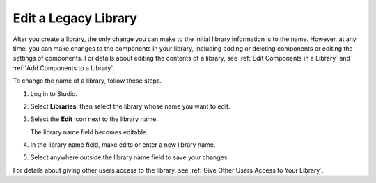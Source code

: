 .. _Edit a Library:

Edit a Legacy Library
#####################

.. tags:: educator, how-to

After you create a library, the only change you can make to the initial library
information is to the name. However, at any time, you can make changes to the
components in your library, including adding or deleting components or editing
the settings of components. For details about editing the contents of a
library, see :ref:`Edit Components in a Library` and :ref:`Add Components to a
Library`.

To change the name of a library, follow these steps.

#. Log in to Studio.

#. Select **Libraries**, then select the library whose name you want to edit.

#. Select the **Edit** icon next to the library name.

   The library name field becomes editable.

   .. image:: /_images/educator_how_tos/ContentLibrary_EditName.png
     :alt: The Edit icon to the right of the Library Name.
     :width: 300

#. In the library name field, make edits or enter a new library name.

#. Select anywhere outside the library name field to save your changes.

For details about giving other users access to the library, see :ref:`Give
Other Users Access to Your Library`.


.. seealso::
 

 :doc:`/community/release_notes/sumac/content_libraries_redesign_beta`
 
 :ref:`Content Libraries Overview` (concept)

 :ref:`Create a New Library` (how-to)

 :ref:`Add Components to a Library` (how-to)

 :ref:`View the Contents of a Library` (how-to)

 :ref:`Edit Components in a Library` (how-to)

 :ref:`Delete a Library` (how-to)

 :ref:`Give Other Users Access to Your Library` (how to)

 :ref:`Exporting and Importing a Library` (how to)
